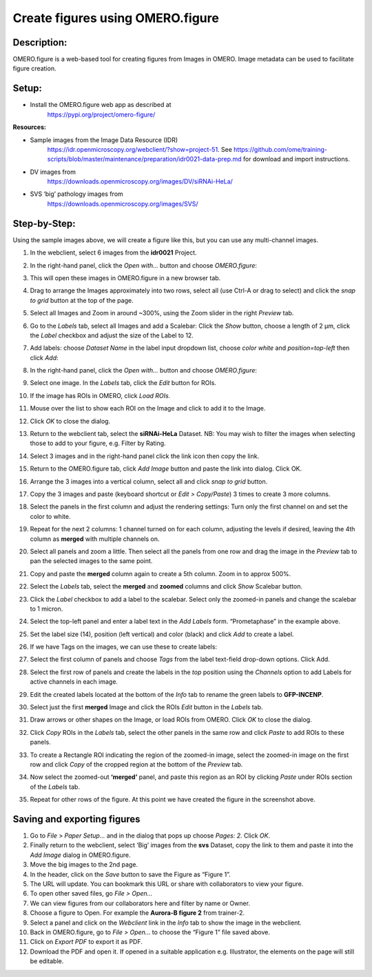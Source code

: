 Create figures using OMERO.figure
=================================

**Description:**
----------------

OMERO.figure is a web-based tool for creating figures from Images in
OMERO. Image metadata can be used to facilitate figure creation.

**Setup:**
----------

-  Install the OMERO.figure web app as described at
      https://pypi.org/project/omero-figure/

**Resources:**

-  Sample images from the Image Data Resource (IDR)
      https://idr.openmicroscopy.org/webclient/?show=project-51. See
      https://github.com/ome/training-scripts/blob/master/maintenance/preparation/idr0021-data-prep.md
      for download and import instructions.

-  DV images from
      https://downloads.openmicroscopy.org/images/DV/siRNAi-HeLa/

-  SVS ‘big’ pathology images from
      https://downloads.openmicroscopy.org/images/SVS/

**Step-by-Step:**
-----------------

Using the sample images above, we will create a figure like this, but
you can use any multi-channel images.

.. image:: images/image0.png
   :align: center

1.  In the webclient, select 6 images from the **idr0021** Project.

2.  In the right-hand panel, click the *Open with...* button and choose *OMERO.figure*:

    .. image:: images/image1.png
       :scale: 75 %

3.  This will open these images in OMERO.figure in a new browser tab.

4.  Drag to arrange the Images approximately into two rows, select all (use Ctrl-A or drag to select) and click the *snap to grid* button |image2|\ at the top of the page.

5.  Select all Images and Zoom in around ~300%, using the Zoom slider in the right *Preview* tab.

6.  Go to the *Labels* tab, select all Images and add a Scalebar: Click the *Show* button, choose a length of 2 μm, click the *Label* checkbox and adjust the size of the Label to 12.

7.  Add labels: choose *Dataset Name* in the label input dropdown list, choose *color white* and *position=top-left* then click *Add*:

8.  In the right-hand panel, click the *Open with...* button and choose *OMERO.figure*:

    .. image:: images/image1.png
       :scale: 75 %

9.  Select one image. In the *Labels* tab, click the *Edit* button for ROIs.

10.  If the image has ROIs in OMERO, click *Load ROIs.*

11.  Mouse over the list to show each ROI on the Image and click to add it to the Image.

12.  Click *OK* to close the dialog.

13.  Return to the webclient tab, select the **siRNAi-HeLa** Dataset.
     NB: You may wish to filter the images when selecting those to add to your figure, e.g. Filter by Rating.

14.  Select 3 images and in the right-hand panel click the link icon |image4|\ then copy the link.

15.  Return to the OMERO.figure tab, click *Add Image* button and paste the link into dialog. Click OK.

16.  Arrange the 3 images into a vertical column, select all and click *snap to grid* button.

17.  Copy the 3 images and paste (keyboard shortcut or *Edit > Copy/Paste*) 3 times to create 3 more columns.

18.  Select the panels in the first column and adjust the rendering settings: Turn only the first channel on and set the color to white.

19.  Repeat for the next 2 columns: 1 channel turned on for each column, adjusting the levels if desired, leaving the 4th column as **merged** with multiple channels on.

20.  Select all panels and zoom a little. Then select all the panels from one row and drag the image in the *Preview* tab to pan the selected images to the same point.

21.  Copy and paste the **merged** column again to create a 5th column. Zoom in to approx 500%.

22.  Select the *Labels* tab, select the **merged** and **zoomed** columns and click *Show* Scalebar button.

23.  Click the *Label* checkbox to add a label to the scalebar. Select only the zoomed-in panels and change the scalebar to 1 micron.

24.  Select the top-left panel and enter a label text in the *Add Labels* form. “Prometaphase” in the example above.

25.  Set the label size (14), position (left vertical) and color (black) and click *Add* to create a label.

26.  If we have Tags on the images, we can use these to create labels:

27.  Select the first column of panels and choose *Tags* from the label text-field drop-down options. Click Add.

28.  Select the first row of panels and create the labels in the *top* position using the *Channels* option to add Labels for active channels in each image.

29.  Edit the created labels located at the bottom of the *Info* tab to rename the green labels to **GFP-INCENP**.

30.  Select just the first **merged** Image and click the ROIs *Edit* button in the *Labels* tab.

31.  Draw arrows or other shapes on the Image, or load ROIs from OMERO. Click *OK* to close the dialog.

32.  Click *Copy* ROIs in the *Labels* tab, select the other panels in the same row and click *Paste* to add ROIs to these panels.

33.  To create a Rectangle ROI indicating the region of the zoomed-in image, select the zoomed-in image on the first row and click *Copy* of the cropped region at the bottom of the *Preview* tab.

34.  Now select the zoomed-out **‘merged’** panel, and paste this region as an ROI by clicking *Paste* under ROIs section of the *Labels* tab.

35.  Repeat for other rows of the figure. At this point we have created the figure in the screenshot above.

    .. image:: images/image3.png
       :scale: 75 %

Saving and exporting figures
----------------------------

1. Go to *File* > *Paper Setup…* and in the dialog that pops up choose *Pages: 2.* Click *OK*.

2. Finally return to the webclient, select ‘Big’ images from the **svs** Dataset, copy the link to them and paste it into the *Add Image* dialog in OMERO.figure.

3. Move the big images to the 2nd page.

4. In the header, click on the *Save* button to save the Figure as “Figure 1”.

5. The URL will update. You can bookmark this URL or share with collaborators to view your figure.

6. To open other saved files, go *File > Open…*

7. We can view figures from our collaborators here and filter by name or Owner.

8. Choose a figure to Open. For example the **Aurora-B figure 2** from trainer-2.

9. Select a panel and click on the *Webclient* link in the *Info* tab to show the image in the webclient.

10.  Back in OMERO.figure, go to *File > Open...* to choose the “Figure 1” file saved above.

11.  Click on *Export PDF* to export it as PDF.

12.  Download the PDF and open it. If opened in a suitable application e.g. Illustrator, the elements on the page will still be editable.


.. |image2| image:: images/image2.png
   :width: 0.20833in
   :height: 0.20833in
.. |image4| image:: images/image4.png
   :width: 0.36458in
   :height: 0.25in
